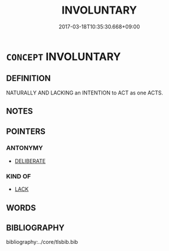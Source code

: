 # -*- mode: mandoku-tls-view -*-
#+TITLE: INVOLUNTARY
#+DATE: 2017-03-18T10:35:30.668+09:00        
#+STARTUP: content
* =CONCEPT= INVOLUNTARY
:PROPERTIES:
:CUSTOM_ID: uuid-b52d472f-19b7-4b5c-9847-abc9871593e7
:SYNONYM+:  SPONTANEOUS
:SYNONYM+:  INSTINCTIVE
:SYNONYM+:  UNCONSCIOUS
:SYNONYM+:  UNINTENTIONAL
:SYNONYM+:  UNCONTROLLABLE
:SYNONYM+:  REFLEX
:SYNONYM+:  AUTOMATIC
:SYNONYM+:  INFORMAL KNEE-JERK
:TR_ZH: 不由自主的
:END:
** DEFINITION

NATURALLY AND LACKING an INTENTION to ACT as one ACTS.

** NOTES

** POINTERS
*** ANTONYMY
 - [[tls:concept:DELIBERATE][DELIBERATE]]

*** KIND OF
 - [[tls:concept:LACK][LACK]]

** WORDS
   :PROPERTIES:
   :VISIBILITY: children
   :END:
** BIBLIOGRAPHY
bibliography:../core/tlsbib.bib

